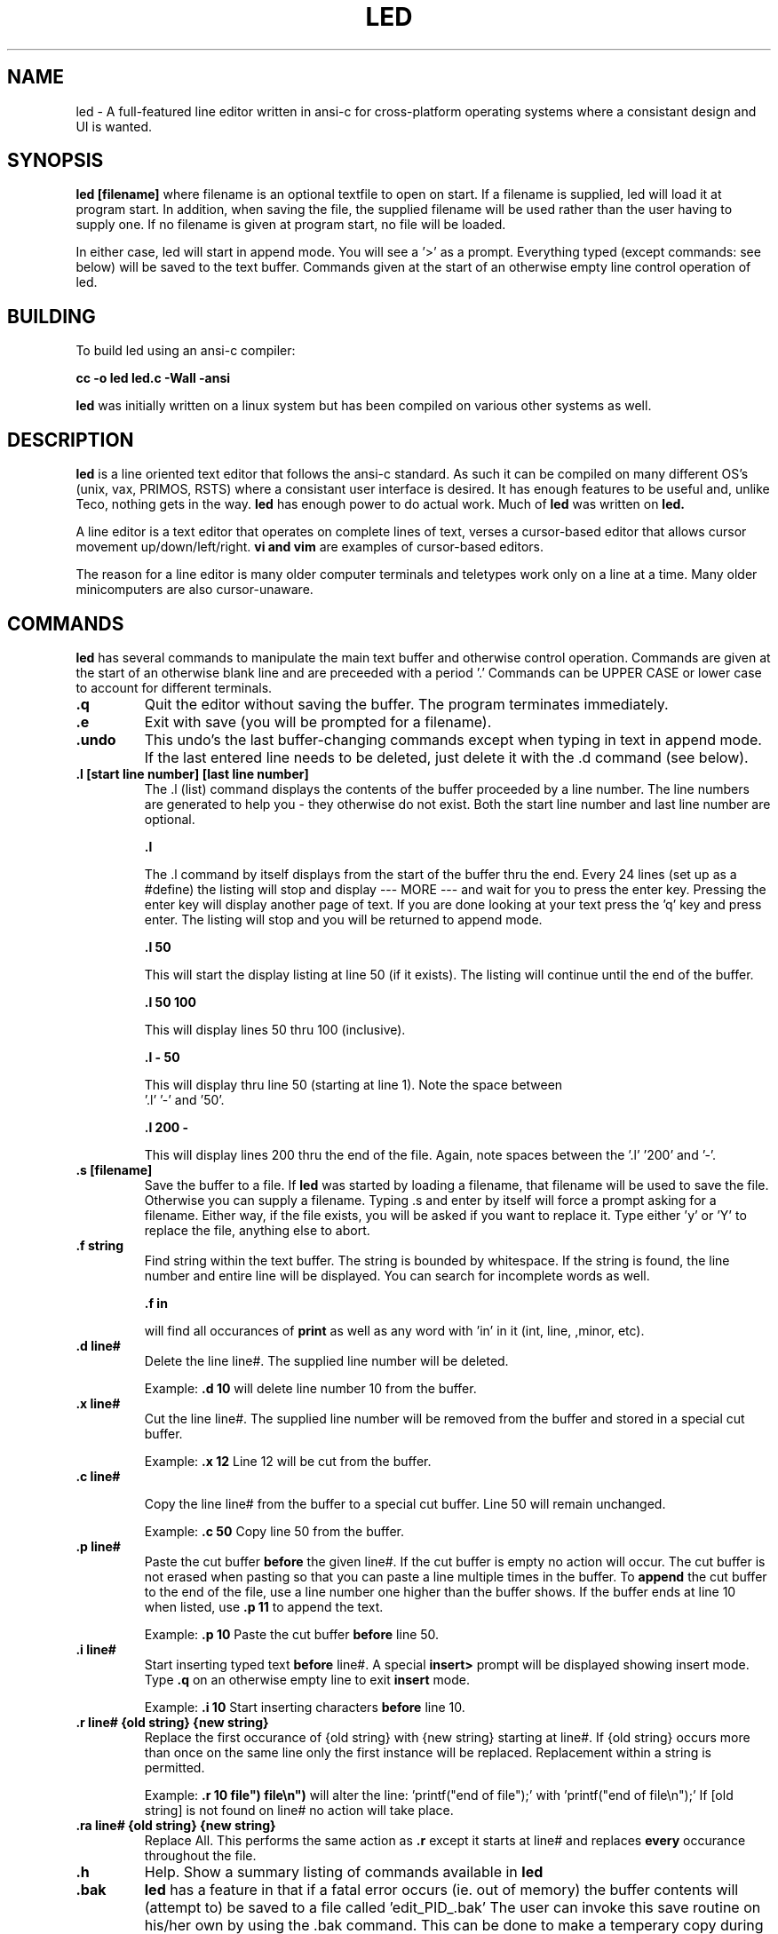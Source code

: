 .TH LED 1 2020-06-30
.SH NAME
led \-
A full-featured line editor written in ansi-c for cross-platform
operating systems where a consistant design and UI is wanted.
.SH SYNOPSIS
.B led [filename]
where filename is an optional textfile to open on start. If a 
filename is supplied, led will load it at program start. In addition,
when saving the file, the supplied filename will be used rather than
the user having to supply one.
If no filename is given at program start, no file will be loaded.
.PP
In either case, led will start in append mode. You will see a '>'
as a prompt. Everything typed (except commands: see below) will be
saved to the text buffer. Commands given at the start of an otherwise
empty line control operation of led.
.SH BUILDING
To build led using an ansi-c compiler:

.B cc -o led led.c -Wall -ansi
.PP
.B led 
was initially written on a linux system but has been compiled on various
other systems as well.
.SH DESCRIPTION
.B led
is a line oriented text editor that follows the ansi-c standard. As such
it can be compiled on many different OS's (unix, vax, PRIMOS, RSTS)
where a consistant user interface is desired. It has enough features to be
useful and, unlike Teco, nothing gets in the way. 
.B led
has enough power to do actual work. Much of 
.B led
was written on 
.B led.

A line editor is a text editor that operates on complete lines of text, verses
a cursor-based editor that allows cursor movement up/down/left/right. 
.B vi and vim
are examples of cursor-based editors.

The reason for a line editor is many older computer terminals and teletypes
work only on a line at a time. Many older minicomputers are also cursor-unaware.

.SH COMMANDS
.B led 
has several commands to manipulate the main text buffer and otherwise 
control operation. Commands are given at the start of an otherwise blank 
line and are preceeded with a period '.' Commands can be UPPER CASE or 
lower case to account for different terminals.
.TP
.B .q
Quit the editor without saving the buffer. The program terminates immediately.
.TP
.B .e
Exit with save (you will be prompted for a filename).
.TP
.B .undo
This undo's the last buffer-changing commands except when typing in text
in append mode. If the last entered line needs to be deleted, just delete it
with the .d command (see below).
.TP
.B .l [start line number] [last line number]
The .l (list) command displays the contents of the buffer proceeded by a
line number. The line numbers are generated to help you - they otherwise
do not exist.
Both the start line number and last line number are optional.

.B .l

The .l command by itself displays from the start of the buffer thru the
end. Every 24 lines (set up as a #define) the listing will stop and display
--- MORE --- and wait for you to press the enter key. Pressing the enter 
key will display another page of text. If you are done looking at your text
press the 'q' key and press enter. The listing will stop and you will be
returned to append mode.

.B .l 50

This will start the display listing at line 50 (if it exists). The
listing will continue until the end of the buffer.
 
.B .l 50 100

This will display lines 50 thru 100 (inclusive).

.B .l - 50

This will display thru line 50 (starting at line 1). Note the space between
 '.l' '-' and  '50'.

.B .l 200 -

This will display lines 200 thru the end of the file. Again, note spaces 
between the '.l' '200' and '-'.


.TP
.B .s [filename]
Save the buffer to a file. If 
.B led
was started by loading a filename, that filename will be used to save the file.
Otherwise you can supply a filename. Typing .s and enter by itself will force 
a prompt asking for a filename. Either way, if the file exists, you will be asked
if you want to replace it. Type either 'y' or 'Y' to replace the file, anything 
else to abort.
.TP
.B .f string
Find string within the text buffer. The string is bounded by whitespace. If the
string is found, the line number and entire line will be displayed. You can 
search for incomplete words as well. 

.B .f in 

will find all occurances of 
.B print
as well as any word with 'in' in it (int, line, ,minor, etc).
.TP
.B .d line#
Delete the line line#. The supplied line number will be deleted.

Example: 
.B .d 10 
will delete line number 10 from the buffer.
.TP
.B .x line#
Cut the line line#. The supplied line number will be removed from the buffer
and stored in a special cut buffer. 

Example:
.B   .x 12
Line 12 will be cut from the buffer.
.TP
.B .c line#

Copy the line line# from the buffer to a special cut buffer. Line 50 will
remain unchanged.

Example:
.B   .c 50
Copy line 50 from the buffer.
.TP
.B .p line#
Paste the cut buffer 
.B before
the given line#. If the cut buffer is empty no action will occur. The cut buffer
is not erased when pasting so that you can paste a line multiple times in the 
buffer. To 
.B append
the cut buffer to the end of the file, use a line number one higher than the 
buffer shows. If the buffer ends at line 10 when listed, use
.B .p 11
to append the text.

Example:
.B .p 10
Paste the cut buffer 
.B before
line 50.
.TP
.B .i line#
Start inserting typed text 
.B before
line#. A special 
.B insert>
prompt will be displayed showing insert mode.
Type 
.B .q
on an otherwise empty line to exit 
.B insert
mode.

Example:
.B .i 10
Start inserting characters 
.B before
line 10.
.TP
.B .r line# {old string} {new string}
Replace the first occurance of {old string} with {new string} starting at line#.
If {old string} occurs more than once on the same line only the first instance 
will be replaced. Replacement within a string is permitted. 

Example:
.B .r 10  file") file\en")
will alter the line: 'printf("end of file");' with 'printf("end of file\en");'
If [old string] is not found on line# no action will take place.
.TP
.B .ra line# {old string} {new string}
Replace All. This performs the same action as 
.B .r
except it starts at line# and replaces 
.B every
occurance throughout the file.
.TP
.B .h
Help. Show a summary listing of commands available in 
.B led
.TP
.B .bak
.B led
has a feature in that if a fatal error occurs (ie. out of memory) the buffer
contents will (attempt to) be saved to a file called 'edit_PID_.bak'
The user can invoke this save routine on his/her own by using the .bak command.
This can be done to make a temperary copy during editing.
.TP
.B Operating System specific commands
.TP
.B .os
The .os command starts a command shell (specifically /bin/sh on a unix system).
This can be useful while editing source code so that you can compile the file
without leaving the editor (and your current editing position). Typing 
.B exit
at the shell prompt ($) will leave the shell and return the user to the last 
state 
.B led
was in.
.TP
.B NOTE:
This is enabled by default by a #define UNIX at the top of the source code.
Comment this out or delete it to not allow the .os command.
Example: the PRIMOS OS does not have a /bin/sh so this would be useless.
.SH BUGS
Please report any inconsistancies on the github issue page. Likewise, if there
are features left out that you want included, let me know.
.SH COPYRIGHT
Copyright 2020 Kurt Theis.
.B led
is released under the MIT license.
This is free software: you are free to change and redistribute it.  
There is NO WARRANTY, to the extent permitted by law.

